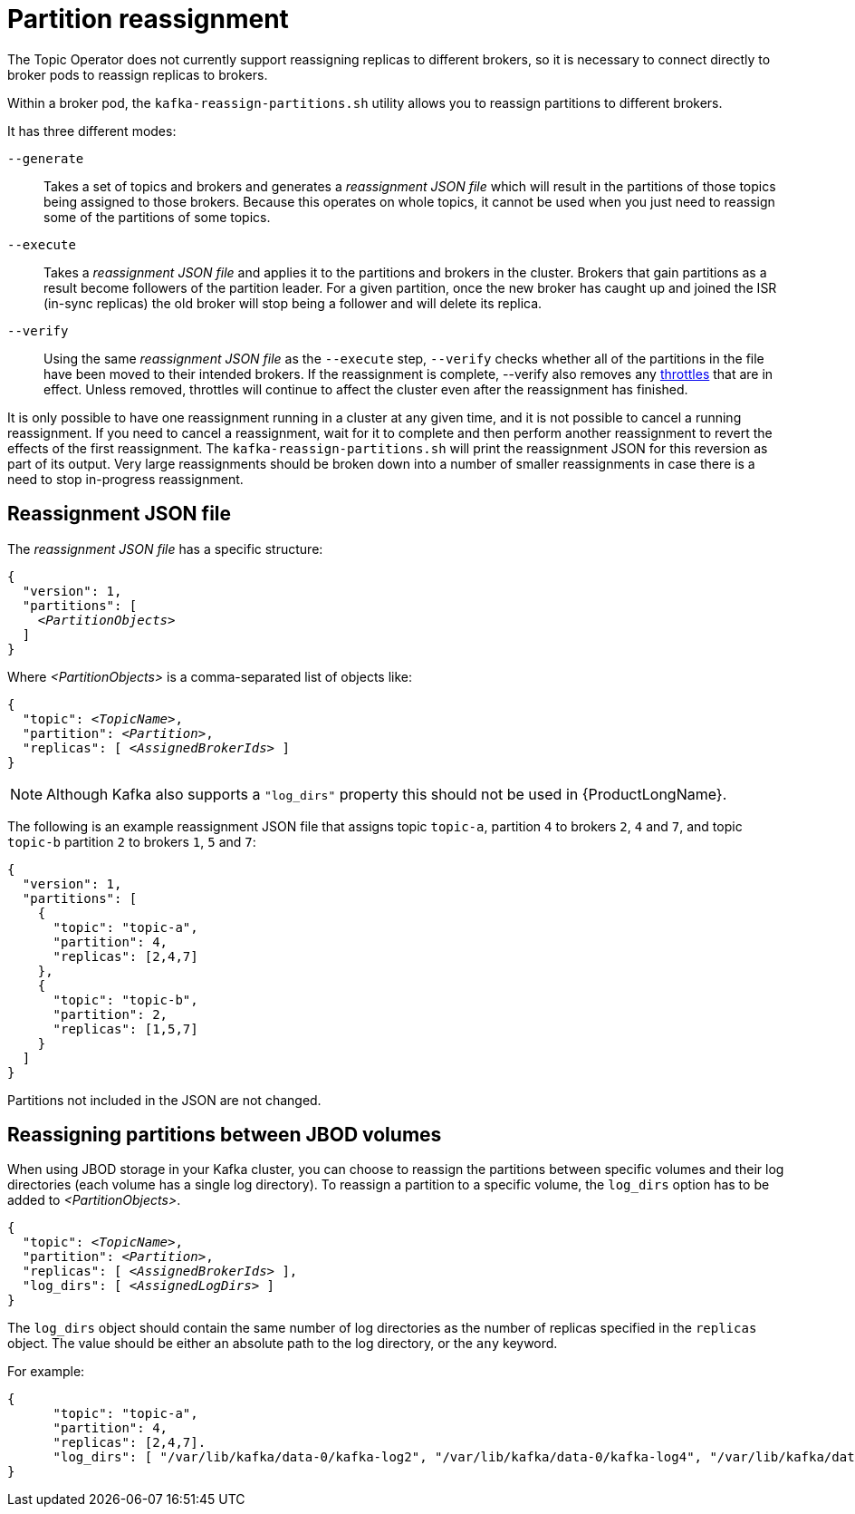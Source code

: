 // Module included in the following assemblies:
//
// assembly-scaling-clusters.adoc

[id='con-partition-reassignment-{context}']

= Partition reassignment

The Topic Operator does not currently support reassigning replicas to different brokers, so it is necessary to connect directly to broker pods to reassign replicas to brokers.

Within a broker pod, the `kafka-reassign-partitions.sh` utility allows you to reassign partitions to different brokers.

It has three different modes:

`--generate`::
Takes a set of topics and brokers and generates a _reassignment JSON file_ which will result in the partitions of those topics being assigned to those brokers.
Because this operates on whole topics, it cannot be used when you just need to reassign some of the partitions of some topics.

`--execute`::
Takes a _reassignment JSON file_ and applies it to the partitions and brokers in the cluster.
Brokers that gain partitions as a result become followers of the partition leader.
For a given partition, once the new broker has caught up and joined the ISR (in-sync replicas) the old broker will stop being a follower and will delete its replica.

`--verify`::
Using the same _reassignment JSON file_ as the `--execute` step, `--verify` checks whether all of the partitions in the file have been moved to their intended brokers.
If the reassignment is complete, --verify also removes any xref:con-reassignment-throttles-{context}[throttles] that are in effect.
Unless removed, throttles will continue to affect the cluster even after the reassignment has finished.

It is only possible to have one reassignment running in a cluster at any given time, and it is not possible to cancel a running reassignment.
If you need to cancel a reassignment, wait for it to complete and then perform another reassignment to revert the effects of the first reassignment.
The `kafka-reassign-partitions.sh` will print the reassignment JSON for this reversion as part of its output.
Very large reassignments should be broken down into a number of smaller reassignments in case there is a need to stop in-progress reassignment.

== Reassignment JSON file

The _reassignment JSON file_ has a specific structure:

[source,subs=+quotes]
----
{
  "version": 1,
  "partitions": [
    _<PartitionObjects>_
  ]
}
----

Where _<PartitionObjects>_ is a comma-separated list of objects like:

[source,subs=+quotes]
----
{
  "topic": _<TopicName>_,
  "partition": _<Partition>_,
  "replicas": [ _<AssignedBrokerIds>_ ]
}
----

NOTE: Although Kafka also supports a `"log_dirs"` property this should not be used in {ProductLongName}.

The following is an example reassignment JSON file that assigns topic `topic-a`, partition `4` to brokers `2`, `4` and `7`, and topic `topic-b` partition `2` to brokers `1`, `5` and `7`:

[source,json]
----
{
  "version": 1,
  "partitions": [
    {
      "topic": "topic-a",
      "partition": 4,
      "replicas": [2,4,7]
    },
    {
      "topic": "topic-b",
      "partition": 2,
      "replicas": [1,5,7]
    }
  ]
}
----

Partitions not included in the JSON are not changed.

== Reassigning partitions between JBOD volumes

When using JBOD storage in your Kafka cluster, you can choose to reassign the partitions between specific volumes and their log directories (each volume has a single log directory).
To reassign a partition to a specific volume, the `log_dirs` option has to be added to _<PartitionObjects>_.

[source,subs=+quotes]
----
{
  "topic": _<TopicName>_,
  "partition": _<Partition>_,
  "replicas": [ _<AssignedBrokerIds>_ ],
  "log_dirs": [ _<AssignedLogDirs>_ ]
}
----

The `log_dirs` object should contain the same number of log directories as the number of replicas specified in the `replicas` object.
The value should be either an absolute path to the log directory, or the `any` keyword.

For example:

[source,subs=+quotes]
----
{
      "topic": "topic-a",
      "partition": 4,
      "replicas": [2,4,7].
      "log_dirs": [ "/var/lib/kafka/data-0/kafka-log2", "/var/lib/kafka/data-0/kafka-log4", "/var/lib/kafka/data-0/kafka-log7" ]
}
----
